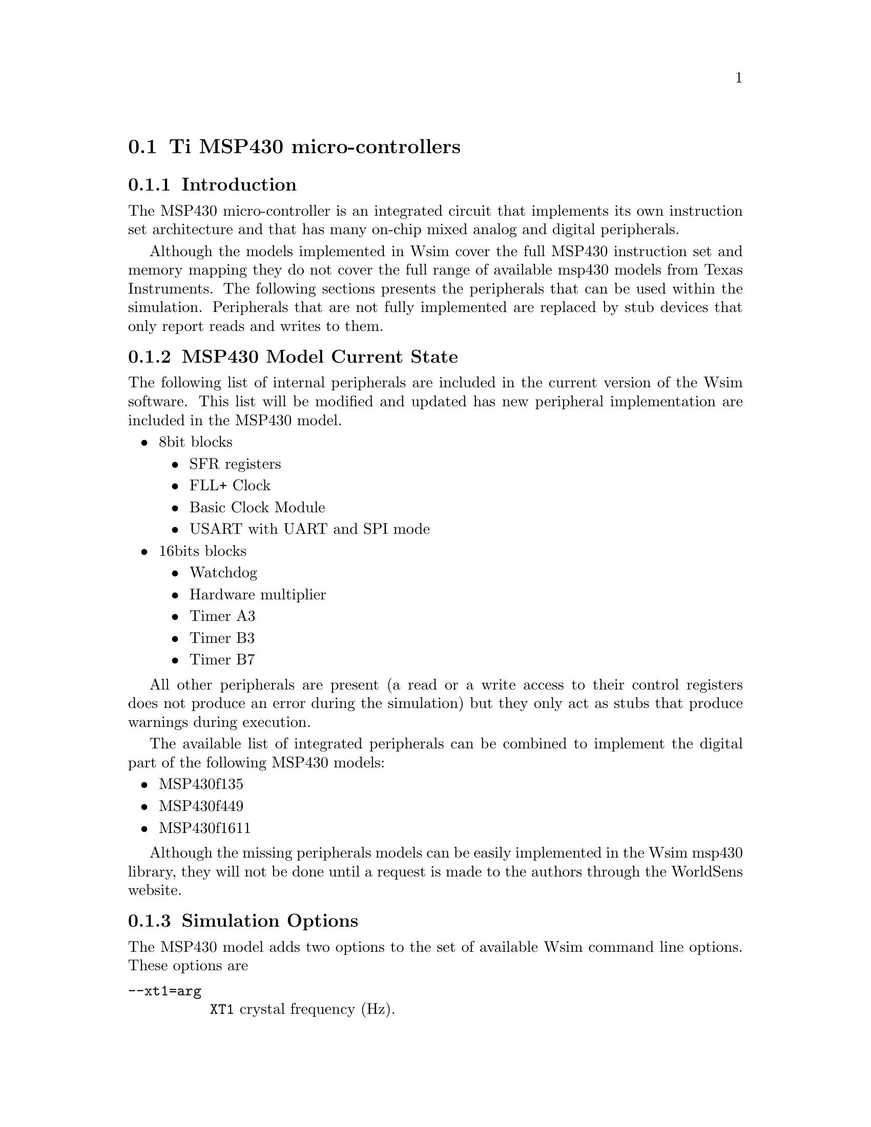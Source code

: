 @c ====================================================
@c ====================================================

@node MSP430
@section Ti MSP430 micro-controllers

@c ====================================================
@c ====================================================

@menu
* Ti MSP430 Model:: MSP430 Model Introduction 
* MSP430 Current State:: MSP430 Current State
* MSP430 Options:: Simulation Options
@c * msp430_links:: External Resources
@end menu

@c ====================================================
@c ====================================================

@node Ti MSP430 Model
@subsection Introduction

The MSP430 micro-controller is an integrated circuit that implements its
own instruction set architecture and that has many on-chip mixed
analog and digital peripherals.

@c @image{fig/msp430_arch,8cm,,MSP430 architecture description}

Although the models implemented in Wsim cover the full MSP430
instruction set and memory mapping they do not cover the full range of
available msp430 models from Texas Instruments. The following sections
presents the peripherals that can be used within the
simulation. Peripherals that are not fully implemented are replaced by
stub devices that only report reads and writes to them.

@c ====================================================
@c ====================================================

@node MSP430 Current State
@subsection MSP430 Model Current State

The following list of internal peripherals are included in the current 
version of the Wsim software. This list will be
modified and updated has new peripheral implementation are included
in the MSP430 model.

@itemize 
@item 8bit blocks
  @itemize
    @item SFR registers 
    @item FLL+ Clock
    @item Basic Clock Module
    @item USART with UART and SPI mode
  @end itemize
@item 16bits blocks
  @itemize
    @item Watchdog
    @item Hardware multiplier
    @item Timer A3
    @item Timer B3
    @item Timer B7
    @c @item Internal Flash Controller
  @end itemize
@end itemize

All other peripherals are present (a read or a write access to their
control registers does not produce an error during the simulation)
but they only act as stubs that produce warnings during execution.

The available list of integrated peripherals can be combined to
implement the digital part of the following MSP430 models:

@itemize
@item MSP430f135
@item MSP430f449 
@item MSP430f1611 
@end itemize

Although the missing peripherals models can be easily implemented in
the Wsim msp430 library, they will not be done until a request
is made to the authors through the WorldSens website.

@c ====================================================
@c ====================================================

@node MSP430 Options
@subsection Simulation Options

The MSP430 model adds two options to the set of available
Wsim command line options. These options are 

@table @option
@item --xt1=arg
     @t{XT1} crystal frequency (Hz). 
@item --xt2=arg
     @t{XT2} crystal frequency (Hz)
@end table

The default values for these options are fixed in platform
configurations.

@c ====================================================
@c ====================================================

@c @node msp430_links
@c @subsection External Resources

@c ====================================================
@c ====================================================
